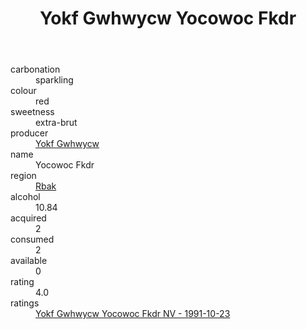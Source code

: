 :PROPERTIES:
:ID:                     60697d5f-af8d-461a-9225-ad9de272864b
:END:
#+TITLE: Yokf Gwhwycw Yocowoc Fkdr 

- carbonation :: sparkling
- colour :: red
- sweetness :: extra-brut
- producer :: [[id:468a0585-7921-4943-9df2-1fff551780c4][Yokf Gwhwycw]]
- name :: Yocowoc Fkdr
- region :: [[id:77991750-dea6-4276-bb68-bc388de42400][Rbak]]
- alcohol :: 10.84
- acquired :: 2
- consumed :: 2
- available :: 0
- rating :: 4.0
- ratings :: [[id:4761798c-4e72-4138-9225-73bdfed3a3a3][Yokf Gwhwycw Yocowoc Fkdr NV - 1991-10-23]]


